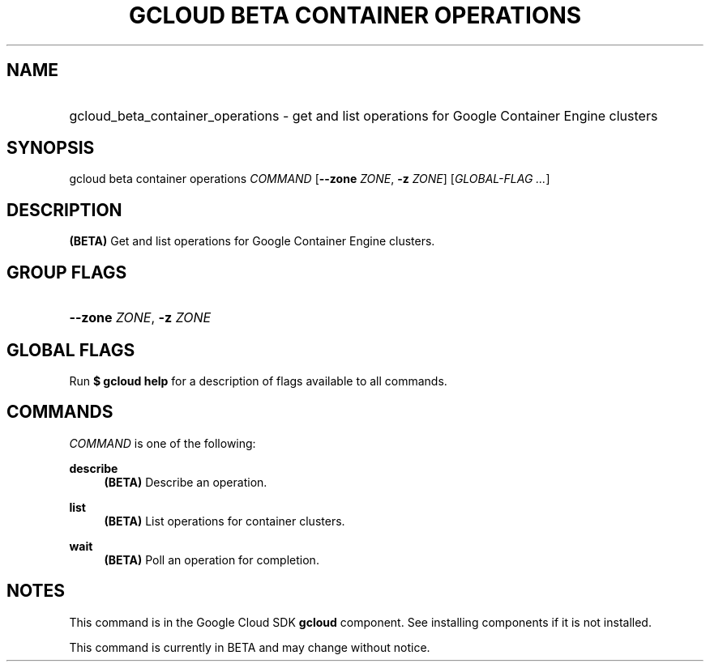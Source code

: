 .TH "GCLOUD BETA CONTAINER OPERATIONS" "1" "" "" ""
.ie \n(.g .ds Aq \(aq
.el       .ds Aq '
.nh
.ad l
.SH "NAME"
.HP
gcloud_beta_container_operations \- get and list operations for Google Container Engine clusters
.SH "SYNOPSIS"
.sp
gcloud beta container operations \fICOMMAND\fR [\fB\-\-zone\fR \fIZONE\fR, \fB\-z\fR \fIZONE\fR] [\fIGLOBAL\-FLAG \&...\fR]
.SH "DESCRIPTION"
.sp
\fB(BETA)\fR Get and list operations for Google Container Engine clusters\&.
.SH "GROUP FLAGS"
.HP
\fB\-\-zone\fR \fIZONE\fR, \fB\-z\fR \fIZONE\fR
.RE
.SH "GLOBAL FLAGS"
.sp
Run \fB$ \fR\fBgcloud\fR\fB help\fR for a description of flags available to all commands\&.
.SH "COMMANDS"
.sp
\fICOMMAND\fR is one of the following:
.PP
\fBdescribe\fR
.RS 4
\fB(BETA)\fR
Describe an operation\&.
.RE
.PP
\fBlist\fR
.RS 4
\fB(BETA)\fR
List operations for container clusters\&.
.RE
.PP
\fBwait\fR
.RS 4
\fB(BETA)\fR
Poll an operation for completion\&.
.RE
.SH "NOTES"
.sp
This command is in the Google Cloud SDK \fBgcloud\fR component\&. See installing components if it is not installed\&.
.sp
This command is currently in BETA and may change without notice\&.
